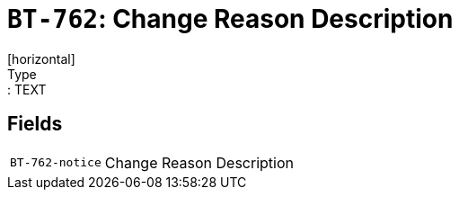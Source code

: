 = `BT-762`: Change Reason Description
[horizontal]
Type:: TEXT
== Fields
[horizontal]
  `BT-762-notice`:: Change Reason Description
